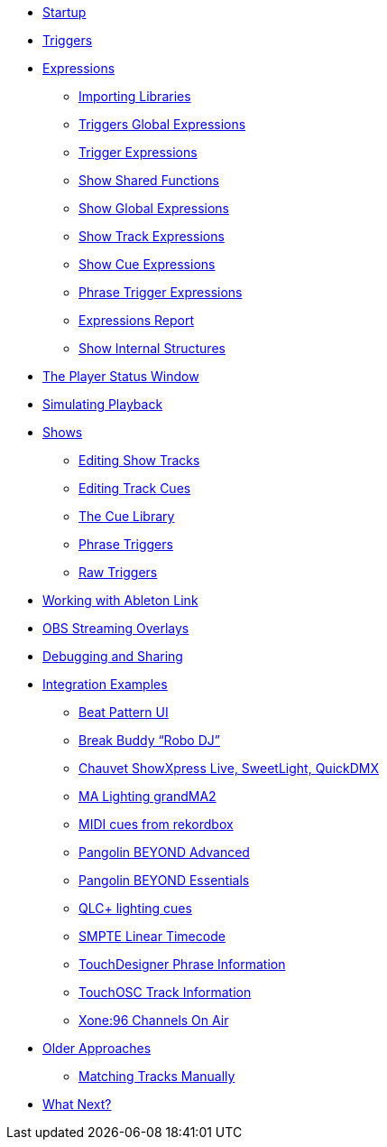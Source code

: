 * xref:README.adoc[Startup]
* xref:Triggers.adoc[Triggers]
* xref:Expressions.adoc[Expressions]
** xref:ImportingLibraries.adoc[Importing Libraries]
** xref:Expressions_TriggerGlobal.adoc[Triggers Global Expressions]
** xref:Expressions_Trigger.adoc[Trigger Expressions]
** xref:Expressions_ShowShared.adoc[Show Shared Functions]
** xref:Expressions_ShowGlobal.adoc[Show Global Expressions]
** xref:Expressions_ShowTrack.adoc[Show Track Expressions]
** xref:Expressions_ShowCue.adoc[Show Cue Expressions]
** xref:Expressions_PhraseTrigger.adoc[Phrase Trigger Expressions]
** xref:Expressions_Report.adoc[Expressions Report]
** xref:ShowInternals.adoc[Show Internal Structures]
* xref:Players.adoc[The Player Status Window]
* xref:SimulatingPlayback.adoc[Simulating Playback]
* xref:Shows.adoc[Shows]
** xref:Shows_Tracks.adoc[Editing Show Tracks]
** xref:Shows_Cues.adoc[Editing Track Cues]
** xref:Shows_CueLibrary.adoc[The Cue Library]
** xref:Shows_PhraseTriggers.adoc[Phrase Triggers]
** xref:Shows_RawTriggers.adoc[Raw Triggers]
* xref:Link.adoc[Working with Ableton Link]
* xref:ObsOverlay.adoc[OBS Streaming Overlays]
* xref:Debugging.adoc[Debugging and Sharing]
* xref:Integration.adoc[Integration Examples]
** xref:Integration_BeatPattern.adoc[Beat Pattern UI]
** xref:Integration_BreakBuddy.adoc[Break Buddy “Robo DJ”]
** xref:Integration_ShowXpress.adoc[Chauvet ShowXpress Live, SweetLight, QuickDMX]
** xref:Integration_GrandMA2.adoc[MA Lighting grandMA2]
** xref:Integration_MIDI_rekordbox.adoc[MIDI cues from rekordbox]
** xref:Integration_BeyondAdvanced.adoc[Pangolin BEYOND Advanced]
** xref:Integration_BeyondEssentials.adoc[Pangolin BEYOND Essentials]
** xref:Integration_QLC.adoc[QLC+ lighting cues]
** xref:Integration_SMPTE.adoc[SMPTE Linear Timecode]
** xref:Integration_TouchDesigner.adoc[TouchDesigner Phrase Information]
** xref:Integration_TouchOSC.adoc[TouchOSC Track Information]
** xref:Integration_XoneOnAir.adoc[Xone:96 Channels On Air]
* xref:Older.adoc[Older Approaches]
** xref:Matching.adoc[Matching Tracks Manually]
* xref:README.adoc#what-next[What Next?]
